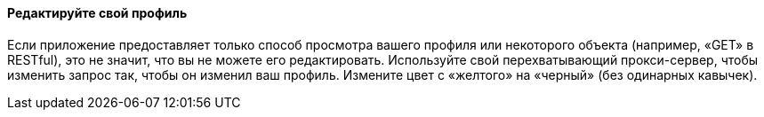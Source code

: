 ==== Редактируйте свой профиль

Если приложение предоставляет только способ просмотра вашего профиля или некоторого объекта (например, «GET» в RESTful), это не значит, что вы не можете его редактировать.
Используйте свой перехватывающий прокси-сервер, чтобы изменить запрос так, чтобы он изменил ваш профиль. Измените цвет с «желтого» на «черный» (без одинарных кавычек).
